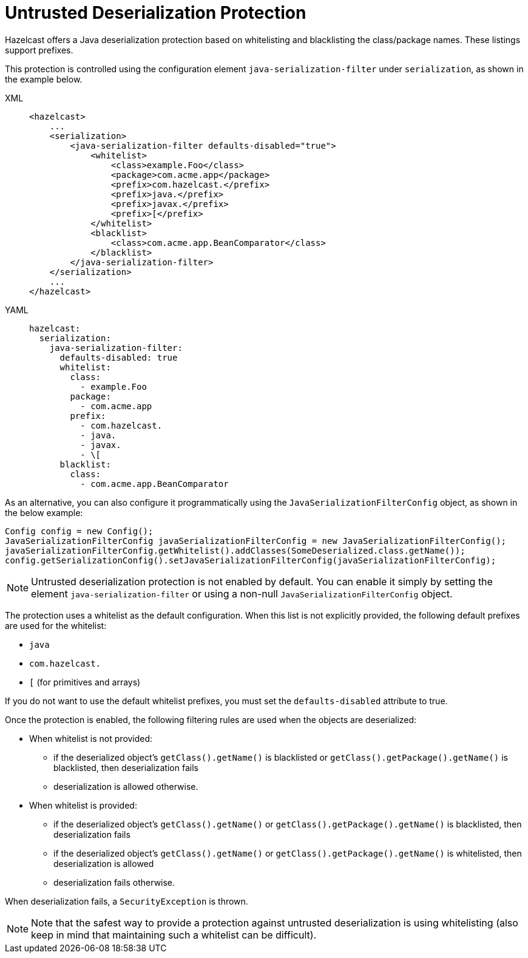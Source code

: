 = Untrusted Deserialization Protection

Hazelcast offers a Java deserialization protection based on whitelisting and blacklisting the class/package names.
These listings support prefixes.

This protection is controlled using the configuration element `java-serialization-filter` under `serialization`,
as shown in the example below.

[tabs] 
==== 
XML:: 
+ 
-- 
[source,xml]
----
<hazelcast>
    ...
    <serialization>
        <java-serialization-filter defaults-disabled="true">
            <whitelist>
		<class>example.Foo</class>
		<package>com.acme.app</package>
		<prefix>com.hazelcast.</prefix>
		<prefix>java.</prefix>
		<prefix>javax.</prefix>
		<prefix>[</prefix>
            </whitelist>
            <blacklist>
                <class>com.acme.app.BeanComparator</class>
            </blacklist>
        </java-serialization-filter>
    </serialization>
    ...
</hazelcast>
----
--

YAML::
+
[source,yaml]
----
hazelcast:
  serialization:
    java-serialization-filter:
      defaults-disabled: true
      whitelist:
        class:
          - example.Foo
        package:
          - com.acme.app
        prefix:
          - com.hazelcast.
          - java.
          - javax.
          - \[
      blacklist:
        class:
          - com.acme.app.BeanComparator
----
====

As an alternative, you can also configure it programmatically using
the `JavaSerializationFilterConfig` object, as shown in the below example:

[source,java]
----
Config config = new Config();
JavaSerializationFilterConfig javaSerializationFilterConfig = new JavaSerializationFilterConfig();
javaSerializationFilterConfig.getWhitelist().addClasses(SomeDeserialized.class.getName());
config.getSerializationConfig().setJavaSerializationFilterConfig(javaSerializationFilterConfig);
----

NOTE: Untrusted deserialization protection is not enabled by default.
You can enable it simply by setting the element `java-serialization-filter` or
using a non-null `JavaSerializationFilterConfig` object.

The protection uses a whitelist as the default configuration.
When this list is not explicitly provided, the following default prefixes are used for the whitelist:

* `java`
* `com.hazelcast.`
* `[` (for primitives and arrays)

If you do not want to use the default whitelist prefixes, you must set the `defaults-disabled` attribute to true.

Once the protection is enabled, the following filtering rules are used when the objects are deserialized:

* When whitelist is not provided:
** if the deserialized object's `getClass().getName()` is blacklisted or
`getClass().getPackage().getName()` is blacklisted, then deserialization fails
** deserialization is allowed otherwise.
* When whitelist is provided:
** if the deserialized object's `getClass().getName()` or
`getClass().getPackage().getName()` is blacklisted, then deserialization fails
** if the deserialized object's `getClass().getName()` or
`getClass().getPackage().getName()` is whitelisted, then deserialization is allowed
** deserialization fails otherwise.

When deserialization fails, a `SecurityException` is thrown.

NOTE: Note that the safest way to provide a protection against
untrusted deserialization is using whitelisting (also keep in mind that maintaining such a whitelist can be difficult).